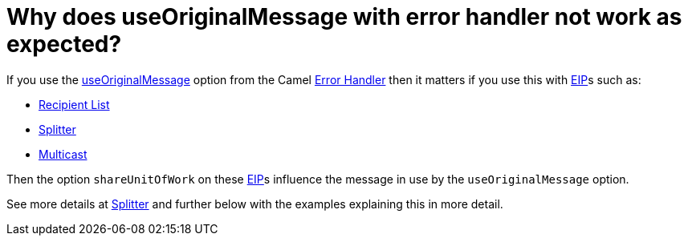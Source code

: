 [[WhydoesuseOriginalMessagewitherrorhandlernotworkasexpected-WhydoesuseOriginalMessagewitherrorhandlernotworkasexpected]]
= Why does useOriginalMessage with error handler not work as expected?

If you use the xref:exception-clause.adoc[useOriginalMessage] option
from the Camel xref:exception-clause.adoc[Error Handler] then it matters
if you use this with xref:enterprise-integration-patterns.adoc[EIP]s such as:

* xref:recipientList-eip.adoc[Recipient List]
* xref:split-eip.adoc[Splitter]
* xref:multicast-eip.adoc[Multicast]

Then the option `shareUnitOfWork` on these xref:enterprise-integration-patterns.adoc[EIP]s
influence the message in use by the `useOriginalMessage` option.

See more details at xref:split-eip.adoc[Splitter] and further below with
the examples explaining this in more detail.
